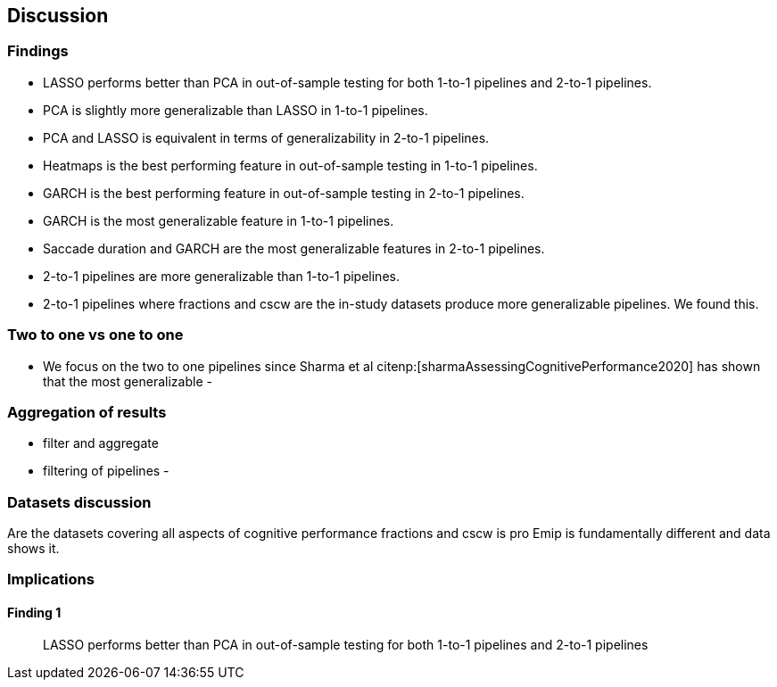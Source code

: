 [[discussion]]
== Discussion

=== Findings
- LASSO performs better than PCA in out-of-sample testing for both 1-to-1 pipelines and 2-to-1 pipelines.
- PCA is slightly more generalizable than LASSO in 1-to-1 pipelines.
- PCA and LASSO is equivalent in terms of generalizability in 2-to-1 pipelines.
- Heatmaps is the best performing feature in out-of-sample testing in 1-to-1 pipelines.
- GARCH is the best performing feature in out-of-sample testing in 2-to-1 pipelines.
- GARCH is the most generalizable feature in 1-to-1 pipelines.
- Saccade duration and GARCH are the most generalizable features in 2-to-1 pipelines.
- 2-to-1 pipelines are more generalizable than 1-to-1 pipelines.
- 2-to-1 pipelines where fractions and cscw are the in-study datasets produce more generalizable pipelines.
We found this.

=== Two to one vs one to one
- We focus on the two to one pipelines since Sharma et al citenp:[sharmaAssessingCognitivePerformance2020] has shown that the most generalizable
-

=== Aggregation of results
 - filter and aggregate
 - filtering of pipelines
 -

=== Datasets discussion
Are the datasets covering all aspects of cognitive performance
fractions and cscw is pro
Emip is fundamentally different and data shows it.


=== Implications

==== Finding 1
> LASSO performs better than PCA in out-of-sample testing for both 1-to-1 pipelines and 2-to-1 pipelines
